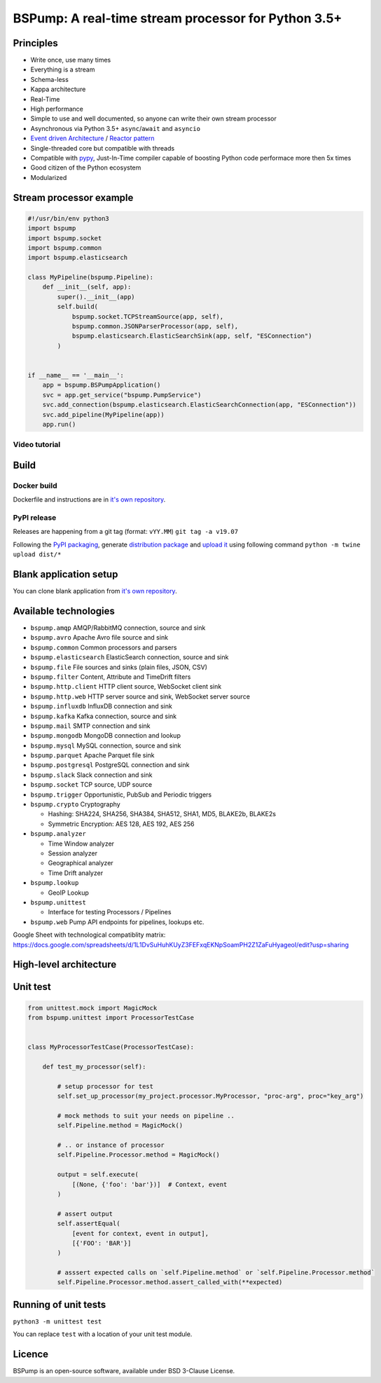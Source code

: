 BSPump: A real-time stream processor for Python 3.5+
====================================================

.. image:: https://badges.gitter.im/TeskaLabs/bspump.svg
    :alt: Join the chat at https://gitter.im/TeskaLabs/bspump
    :target: https://gitter.im/TeskaLabs/bspump?utm_source=badge&utm_medium=badge&utm_campaign=pr-badge&utm_content=badge

.. image:: https://travis-ci.com/LibertyAces/BitSwanPump.svg?branch=master
    :alt: Build status
    :target: https://travis-ci.com/LibertyAces/BitSwanPump

.. image:: https://codecov.io/gh/LibertyAces/BitSwanPump/branch/master/graph/badge.svg?sanitize=true
    :alt: Code coverage
    :target: https://codecov.io/gh/LibertyAces/BitSwanPump

Principles
----------

* Write once, use many times
* Everything is a stream
* Schema-less
* Kappa architecture
* Real-Time
* High performance
* Simple to use and well documented, so anyone can write their own stream processor
* Asynchronous via Python 3.5+ ``async``/``await`` and ``asyncio``
* `Event driven Architecture <https://en.wikipedia.org/wiki/Event-driven_architecture>`_ / `Reactor pattern <https://en.wikipedia.org/wiki/Reactor_pattern>`_
* Single-threaded core but compatible with threads
* Compatible with `pypy <http://pypy.org>`_, Just-In-Time compiler capable of boosting Python code performace more then 5x times
* Good citizen of the Python ecosystem 
* Modularized


Stream processor example
------------------------

.. code:: python

    #!/usr/bin/env python3
    import bspump
    import bspump.socket
    import bspump.common
    import bspump.elasticsearch
    
    class MyPipeline(bspump.Pipeline):
        def __init__(self, app):
            super().__init__(app)
            self.build(
                bspump.socket.TCPStreamSource(app, self),
                bspump.common.JSONParserProcessor(app, self),
                bspump.elasticsearch.ElasticSearchSink(app, self, "ESConnection")
            )
    
    
    if __name__ == '__main__':
        app = bspump.BSPumpApplication()
        svc = app.get_service("bspump.PumpService")
        svc.add_connection(bspump.elasticsearch.ElasticSearchConnection(app, "ESConnection"))
        svc.add_pipeline(MyPipeline(app))
        app.run()


Video tutorial
^^^^^^^^^^^^^^

.. image:: http://img.youtube.com/vi/QvjiPxO4w6w/0.jpg
   :target: https://www.youtube.com/watch?v=QvjiPxO4w6w&list=PLb0LvCJCZKt_1QcQwpJXqsm-AY_ty4udo

Build
-----

Docker build
^^^^^^^^^^^^
Dockerfile and instructions are in `it's own repository <https://github.com/LibertyAces/docker-bspump/>`_.


PyPI release
^^^^^^^^^^^^
Releases are happening from a git tag (format: ``vYY.MM``)
``git tag -a v19.07``

Following the `PyPI packaging <https://packaging.python.org/tutorials/packaging-projects/#generating-distribution-archives>`_, generate `distribution package <https://packaging.python.org/glossary/#term-distribution-package>`_ and `upload it <https://packaging.python.org/tutorials/packaging-projects/#uploading-the-distribution-archives>`_ using following command ``python -m twine upload dist/*``


Blank application setup
-----------------------

You can clone blank application from `it's own repository <https://github.com/LibertyAces/BitSwanTelco-BlankApp>`_.


Available technologies
----------------------

* ``bspump.amqp`` AMQP/RabbitMQ connection, source and sink
* ``bspump.avro`` Apache Avro file source and sink
* ``bspump.common`` Common processors and parsers
* ``bspump.elasticsearch`` ElasticSearch connection, source and sink
* ``bspump.file`` File sources and sinks (plain files, JSON, CSV)
* ``bspump.filter`` Content, Attribute and TimeDrift filters
* ``bspump.http.client``  HTTP client source, WebSocket client sink
* ``bspump.http.web`` HTTP server source and sink, WebSocket server source
* ``bspump.influxdb`` InfluxDB connection and sink
* ``bspump.kafka`` Kafka connection, source and sink
* ``bspump.mail`` SMTP connection and sink
* ``bspump.mongodb`` MongoDB connection and lookup
* ``bspump.mysql`` MySQL connection, source and sink
* ``bspump.parquet`` Apache Parquet file sink
* ``bspump.postgresql`` PostgreSQL connection and sink
* ``bspump.slack`` Slack connection and sink
* ``bspump.socket`` TCP source, UDP source
* ``bspump.trigger`` Opportunistic, PubSub and Periodic triggers
* ``bspump.crypto`` Cryptography

  * Hashing: SHA224, SHA256, SHA384, SHA512, SHA1, MD5, BLAKE2b, BLAKE2s
  * Symmetric Encryption: AES 128, AES 192, AES 256

* ``bspump.analyzer``

  * Time Window analyzer
  * Session analyzer
  * Geographical analyzer
  * Time Drift analyzer

* ``bspump.lookup``

  * GeoIP Lookup

* ``bspump.unittest``

  * Interface for testing Processors / Pipelines

* ``bspump.web`` Pump API endpoints for pipelines, lookups etc.

Google Sheet with technological compatiblity matrix:
https://docs.google.com/spreadsheets/d/1L1DvSuHuhKUyZ3FEFxqEKNpSoamPH2Z1ZaFuHyageoI/edit?usp=sharing


High-level architecture
-----------------------


.. image:: ./doc/_static/bspump-architecture.png
    :alt: Schema of BSPump high-level achitecture


Unit test
---------

.. code:: python

    from unittest.mock import MagicMock
    from bspump.unittest import ProcessorTestCase


    class MyProcessorTestCase(ProcessorTestCase):

        def test_my_processor(self):

            # setup processor for test
            self.set_up_processor(my_project.processor.MyProcessor, "proc-arg", proc="key_arg")

            # mock methods to suit your needs on pipeline ..
            self.Pipeline.method = MagicMock()

            # .. or instance of processor
            self.Pipeline.Processor.method = MagicMock()

            output = self.execute(
                [(None, {'foo': 'bar'})]  # Context, event
            )

            # assert output
            self.assertEqual(
                [event for context, event in output],
                [{'FOO': 'BAR'}]
            )

            # asssert expected calls on `self.Pipeline.method` or `self.Pipeline.Processor.method`
            self.Pipeline.Processor.method.assert_called_with(**expected)



Running of unit tests
---------------------

``python3 -m unittest test``

You can replace ``test`` with a location of your unit test module.


Licence
-------

BSPump is an open-source software, available under BSD 3-Clause License.

